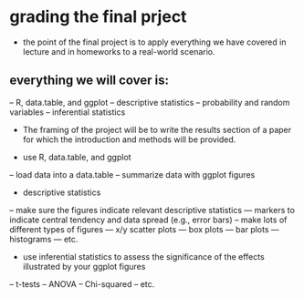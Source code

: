 * grading the final prject
- the point of the final project is to apply everything we have covered in
  lecture and in homeworks to a real-world scenario.

** everything we will cover is:
-- R, data.table, and ggplot
-- descriptive statistics
-- probability and random variables
-- inferential statistics

- The framing of the project will be to write the results section of a paper 
  for which the introduction and methods will be provided.

- use R, data.table, and ggplot
-- load data into a data.table
-- summarize data with ggplot figures

- descriptive statistics
-- make sure the figures indicate relevant descriptive statistics
--- markers to indicate central tendency and data spread (e.g., error bars)
-- make lots of different types of figures
--- x/y scatter plots
--- box plots
--- bar plots
--- histograms
--- etc.

- use inferential statistics to assess the significance of the effects
  illustrated by your ggplot figures
-- t-tests
-- ANOVA
-- Chi-squared
-- etc.
